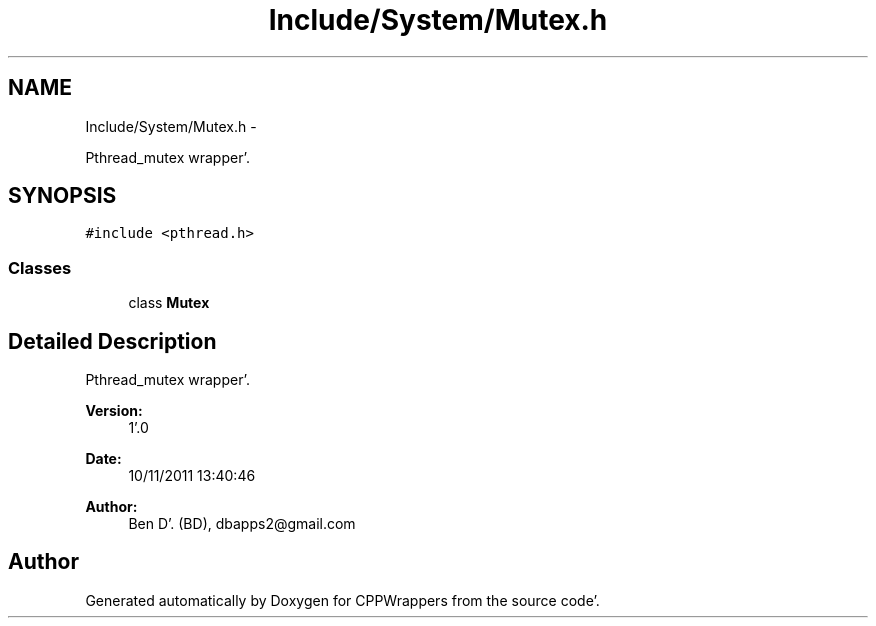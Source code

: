 .TH "Include/System/Mutex.h" 3 "Sun Oct 16 2011" "Version 0.3" "CPPWrappers" \" -*- nroff -*-
.ad l
.nh
.SH NAME
Include/System/Mutex.h \- 
.PP
Pthread_mutex wrapper'\&.  

.SH SYNOPSIS
.br
.PP
\fC#include <pthread\&.h>\fP
.br

.SS "Classes"

.in +1c
.ti -1c
.RI "class \fBMutex\fP"
.br
.in -1c
.SH "Detailed Description"
.PP 
Pthread_mutex wrapper'\&. 

\fBVersion:\fP
.RS 4
1'\&.0 
.RE
.PP
\fBDate:\fP
.RS 4
10/11/2011 13:40:46
.RE
.PP
\fBAuthor:\fP
.RS 4
Ben D'\&. (BD), dbapps2@gmail.com 
.RE
.PP

.SH "Author"
.PP 
Generated automatically by Doxygen for CPPWrappers from the source code'\&.
